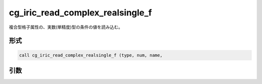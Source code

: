 cg_iric_read_complex_realsingle_f
=================================

複合型格子属性の、実数(単精度)型の条件の値を読み込む。

形式
----
.. code-block:: fortran

   call cg_iric_read_complex_realsingle_f (type, num, name,

引数
----

.. csv-table:: cg_iric_read_complex_realsingle_f の引数
   :file: cg_iric_read_complex_realsingle_f_args.csv
   :header-rows: 1

